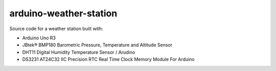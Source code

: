 arduino-weather-station
=======================

Source code for a weather station built with:

- Arduino Uno R3
- JBtek® BMP180 Barometric Pressure, Temperature and Altitude Sensor
- DHT11 Digital Humidity Temperature Sensor / Arudino
- DS3231 AT24C32 IIC Precision RTC Real Time Clock Memory Module For Arduino

